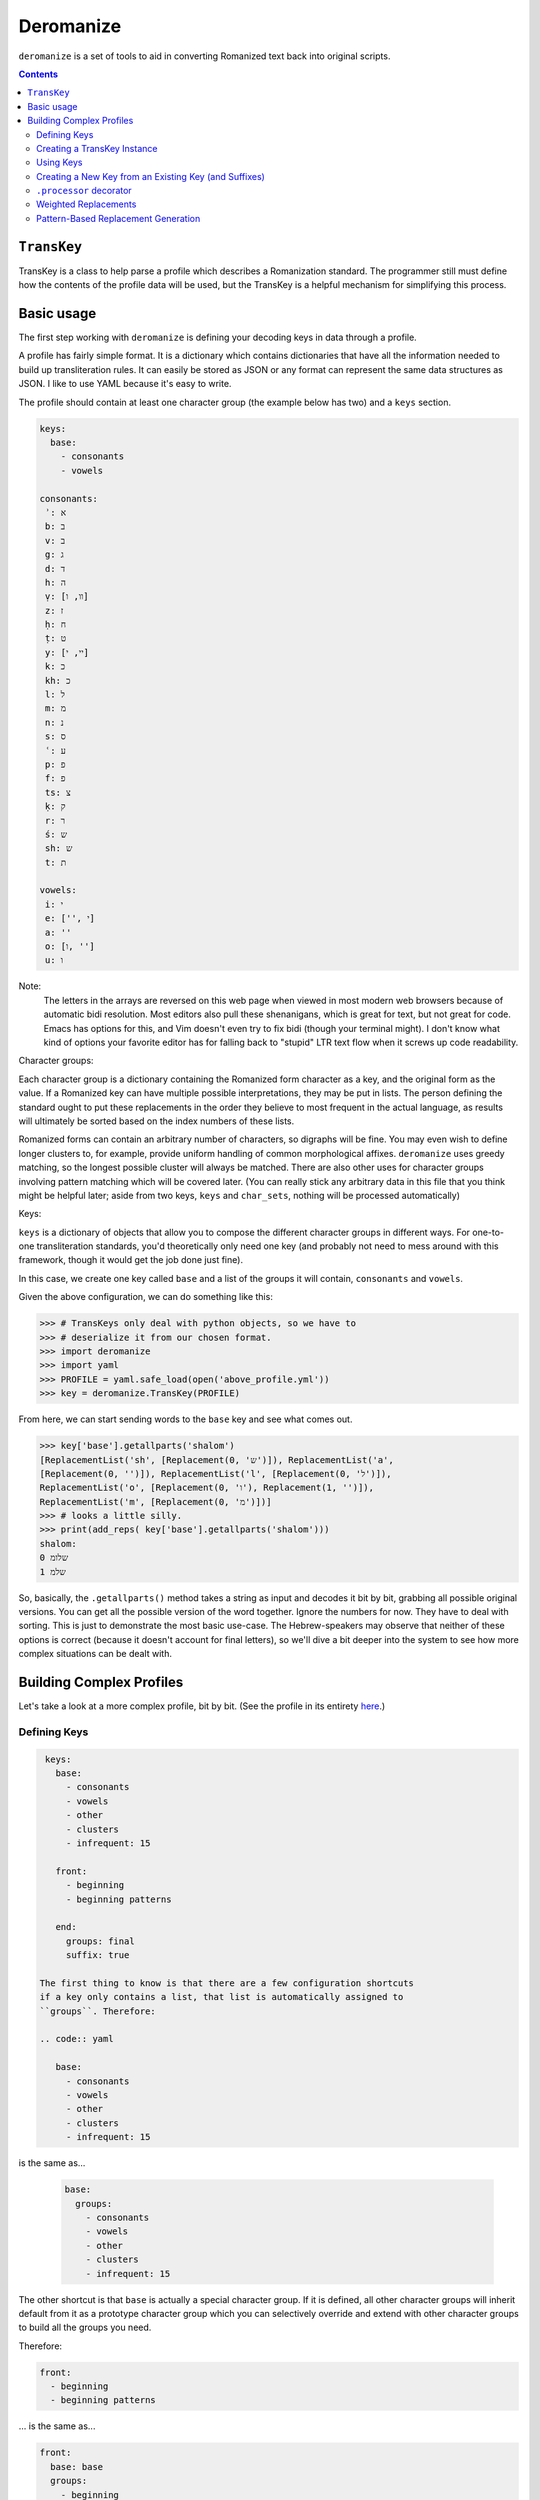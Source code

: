 Deromanize
==========
``deromanize`` is a set of tools to aid in converting Romanized text
back into original scripts.

.. contents::

``TransKey``
------------
TransKey is a class to help parse a profile which describes a
Romanization standard. The programmer still must define how the contents
of the profile data will be used, but the TransKey is a helpful
mechanism for simplifying this process.

Basic usage
-----------
The first step working with ``deromanize`` is defining your decoding
keys in data through a profile.

A profile has fairly simple format. It is a dictionary which contains
dictionaries that have all the information needed to build up
transliteration rules. It can easily be stored as JSON or any format
can represent the same data structures as JSON. I like to use YAML
because it's easy to write.

The profile should contain at least one character group (the example
below has two) and a ``keys`` section.

.. code:: yaml

 keys:
   base:
     - consonants
     - vowels

 consonants:
  ʾ: א
  b: ב
  v: ב
  g: ג
  d: ד
  h: ה
  ṿ: [וו, ו]
  z: ז
  ḥ: ח
  ṭ: ט
  y: [יי, י]
  k: כ
  kh: כ
  l: ל
  m: מ
  n: נ
  s: ס
  ʿ: ע
  p: פ
  f: פ
  ts: צ
  ḳ: ק
  r: ר
  ś: ש
  sh: ש
  t: ת

 vowels:
  i: י
  e: ['', י]
  a: ''
  o: [ו, '']
  u: ו

Note:
  The letters in the arrays are reversed on this web page when viewed in
  most modern web browsers because of automatic bidi resolution. Most
  editors also pull these shenanigans, which is great for text, but not
  great for code. Emacs has options for this, and Vim doesn't even try
  to fix bidi (though your terminal might). I don't know what kind of
  options your favorite editor has for falling back to "stupid" LTR text
  flow when it screws up code readability.
  
Character groups:
  
Each character group is a dictionary containing the Romanized form
character as a key, and the original form as the value. If a Romanized
key can have multiple possible interpretations, they may be put in
lists. The person defining the standard ought to put these replacements
in the order they believe to most frequent in the actual language, as
results will ultimately be sorted based on the index numbers of these
lists.

Romanized forms can contain an arbitrary number of characters, so
digraphs will be fine. You may even wish to define longer clusters to,
for example, provide uniform handling of common morphological
affixes. ``deromanize`` uses greedy matching, so the longest possible
cluster will always be matched. There are also other uses for character
groups involving pattern matching which will be covered later. (You can
really stick any arbitrary data in this file that you think might be
helpful later; aside from two keys, ``keys`` and ``char_sets``, nothing
will be processed automatically)

Keys:

``keys`` is a dictionary of objects that allow you to compose the
different character groups in different ways. For one-to-one
transliteration standards, you'd theoretically only need one key (and
probably not need to mess around with this framework, though it would
get the job done just fine).

In this case, we create one key called ``base`` and a list of the groups
it will contain, ``consonants`` and ``vowels``.

Given the above configuration, we can do something like this:

.. code:: python

   >>> # TransKeys only deal with python objects, so we have to
   >>> # deserialize it from our chosen format.
   >>> import deromanize
   >>> import yaml
   >>> PROFILE = yaml.safe_load(open('above_profile.yml'))
   >>> key = deromanize.TransKey(PROFILE)

From here, we can start sending words to the ``base`` key and see what
comes out.

.. code:: python
  
  >>> key['base'].getallparts('shalom')
  [ReplacementList('sh', [Replacement(0, 'ש')]), ReplacementList('a',
  [Replacement(0, '')]), ReplacementList('l', [Replacement(0, 'ל')]),
  ReplacementList('o', [Replacement(0, 'ו'), Replacement(1, '')]),
  ReplacementList('m', [Replacement(0, 'מ')])]
  >>> # looks a little silly.
  >>> print(add_reps( key['base'].getallparts('shalom')))
  shalom:
  0 שלומ
  1 שלמ

So, basically, the ``.getallparts()`` method takes a string as input and
decodes it bit by bit, grabbing all possible original versions. You can
get all the possible version of the word together. Ignore the numbers
for now. They have to deal with sorting. This is just to demonstrate
the most basic use-case. The Hebrew-speakers may observe that neither of
these options is correct (because it doesn't account for final letters),
so we'll dive a bit deeper into the system to see how more complex
situations can be dealt with.

Building Complex Profiles
-------------------------
Let's take a look at a more complex profile, bit by bit. (See the
profile in its entirety here_.)

.. _here: data/new.yml

Defining Keys
~~~~~~~~~~~~~

.. code:: yaml
  
  keys:
    base:
      - consonants
      - vowels
      - other
      - clusters
      - infrequent: 15

    front:
      - beginning
      - beginning patterns

    end:
      groups: final
      suffix: true

 The first thing to know is that there are a few configuration shortcuts
 if a key only contains a list, that list is automatically assigned to
 ``groups``. Therefore:

 .. code:: yaml

    base:
      - consonants
      - vowels
      - other
      - clusters
      - infrequent: 15

is the same as...
	
 .. code:: yaml

  base:
    groups:
      - consonants
      - vowels
      - other
      - clusters
      - infrequent: 15

The other shortcut is that ``base`` is actually a special character
group. If it is defined, all other character groups will inherit default
from it as a prototype character group which you can selectively
override and extend with other character groups to build all the groups
you need.

Therefore:

.. code:: yaml
  
    front:
      - beginning
      - beginning patterns

\... is the same as...

.. code:: yaml
  
    front:
      base: base
      groups:
        - beginning
        - beginning patterns

If you don't want this behavior for any of your keys, you can simply
choose not to define ``base``. If you find it useful, but you want to
get out of it at some point, you can set it to ``None`` (which happens
to be spelled ``null`` in JSON and YAML).

.. code:: yaml
  front:
    base: null
    groups: ...

 You can, of course, use any other key as your base and get into some
 rather sophisticated composition if you wish.

Creating a TransKey Instance
~~~~~~~~~~~~~~~~~~~~~~~~~~~~
Given this profile_, let's start building our TransKey instance.


.. code:: python

   # TransKeys only deal with python objects, so we have to unmarshal
   # from our serialization format of choice. I chose YAML, due to
   # brain damage.
   >>> import deromanize
   >>> import yaml
   >>> PROFILE = yaml.safe_load(open('./data/new.yml'))
   >>> key = deromanize.TransKey(PROFILE, 'base', 'consonants', 'vowels')

So what just happened there?

The first argument of the ``TransKey()`` constructor is the profile file
from which all the keys will be generated. Everything after that gets
passed to the ``.groups2key()`` method and becomes the default
"``base_key``" for the instance. The argument ``'base'`` tells the
TransKey instance that this is the name of the key, the rest of the
arguments tell which groups from the profile should be added to the
key.

I forgot there were two other groups I wanted to add to the ``'base'``
key, ``other`` and ``clusters``, so I'll do that now.

.. code:: python

  >>> key.groups2key('base', 'other', 'clusters')

Again, we specify which key we want to add to, and then the groups from
the profile to be added.

Using Keys
~~~~~~~~~~

Now, let's try to decode some Romanized Hebrew:

.. code:: python

  >>> key['base'].getallparts('shalom')
  [ReplacementList('sh', [Replacement(0, 'ש')]), ReplacementList('a',
  [Replacement(0, '')]), ReplacementList('l', [Replacement(0, 'ל')]),
  ReplacementList('o', [Replacement(0, 'ו'), Replacement(1, '')]),
  ReplacementList('m', [Replacement(0, 'מ')])]

OK, What is all that crap? I'll tell you in a minute. The first thing
we'll do is show you how to make sense of it.

.. code:: python

  >>> foo = key['base'].getallparts('shalom')
  >>> bar = deromanize.add_reps(foo)
  >>> print(bar)
  shalom:
   0 שלומ
   1 שלמ

So basically, we get the key, and we get all possible original
reconstructions with a *weight* attached. If you look at the ``vowels``
group in the profile, you'll see that ``o`` can be de-Romanized as
either ``ו`` (Hebrew letter *vav*) or the empty string, but the version
with *vav* is to be preferred. This is reflected in the ``__str__`` of
whatever kind of weird object we just got back.

Let's back it up one notch, before we added all the replacements
together:

.. code:: python

  >>> for i in foo:
  ...     print(i)
  ...
  sh:
   0 ש
  a:
   0 
  l:
   0 ל
  o:
   0 ו
   1 
  m:
   0 מ

So we get a list of possible replacements and weights for each
Romanization symbol we put in. In this case, most of the items only have
one possible, value, but the ``o`` has two. Each Romanized character
here represents a ``ReplacementList`` instance.

.. code:: python

  >>> foo[3]
  ReplacementList('o', [Replacement(0, 'ו'), Replacement(1, '')])

So, each replacement list has a ``.key`` attribute which marks the
Romanization symbol it treats, and it contains a list of ``Replacement``
instances (now you see how creatively these things are named). Each
replacement has a ``.weight`` attribute and a ``value`` attribute.

Now, when you add two ReplacementLists together, you get the keys of
each concatenated, and all the possible combinations of the
replacements with their weights being combined. Thus:

.. code:: python

  >>> print(key['base']['y'])
  y:
   0 יי
   1 י
  >>> print(key['base']['o'])
  o:
   0 ו
   1 
  >>> print(key['base']['y'] + key['base']['o'])
  yo:
   0 ייו
   1 יי
   1 יו
   2 י

Indeed, ``deromanize.add_reps(reps)`` is just a shortcut for
``functools.reduce(operator.add, reps)`` with error checking. ``sum()``
would have worked just as well, but it's only for numeric types. Results
are not automatically sorted, but ``ReplacementList`` has a sort method
which will order the results by weight.

Creating a New Key from an Existing Key (and Suffixes)
~~~~~~~~~~~~~~~~~~~~~~~~~~~~~~~~~~~~~~~~~~~~~~~~~~~~~~
Returning to the example of *shalom*, we see that the two de-Romanized
options are שלומ and שלמ, neither of which is actually correct. Those
familiar with Hebrew will know that certain letters have special forms
at the ends of words.

The ``'base'`` key we've created can't deal with those. However, we can
create a new key:

.. code:: python

  >>> key.basekey2new('endings', 'final', suffix=True)

Creating a new key based on an existing key is similar to creating a key
from scratch. You specify the name of the new key and any groups you
want to add to it from the configuration file. These new items will
overwrite any old values. By default, it uses the group that you created
at instantiation time, but you can specify another base with the
``base_key`` keyword argument. Setting ``suffix`` to ``True`` means that
the key will start decoding a string from the back instead of the front,
as we see:

.. code:: python

  >>> end, remainder = key['endings'].getpart('shalom')
  >>> remainder, end
  ('shalo', ReplacementList('m', [Replacement(0, 'ם')]))

So far, we have seen the ``.getallparts`` method used with the
``'base'`` key, which returns a list of transliteration symbols and
their possible replacements. ``.getpart`` is the singular to this
plural. It gets the replacement for the first transliteration symbol it
sees and returns the remainder of the original string. If ``suffix`` was
specified when the group was created the "first part" of the string it
sees is the end. From here, we can get the rest of the parts from the
``'base'`` key and add up all the results:

.. code:: python

  >>> beginning = key['base'].getallparts(remainder)
  >>> print(deromanize.add_reps(beginning) + end)
  shalom:
   0 שלום
   1 שלם

Perfect!

``.processor`` decorator
~~~~~~~~~~~~~~~~~~~~~~~~
It's a bit boring to type all this, so let's turn it into a function.
``TransKey`` instances come with a decorator.

.. code:: python

  >>> @key.processor
  ... def decode(key, word):
  ...     end, remainder = key['endings'].getpart(word)
  ...     beginning = key['base'].getallparts(remainder)
  ...     return deromanize.add_reps(beginning) + end
  ...
  >>> print(decode('ḥayim'))
  ḥayim:
   0 חיים
   1 חים

``.processor`` just automatically includes the key when you call the
function and passes any other \*args or \*\*kwargs. It's not really a
big deal.

Weighted Replacements
~~~~~~~~~~~~~~~~~~~~~
Let's look at another example:

.. code:: python

  >>> print(decode('rosh'))
  rosh:
   0 רוש
   1 רש

Oops! Turns out none of these are right. I forgot that, every now and
then, the *o* sound in Hebrew can be represented with א, as it is in
*rosh*. However, I don't want that to be the first (or even second)
choice in most cases. I have this replacement defined in the group
``infrequent``, so lets add it:

.. code:: python

  >>> key.groups2key('base', 'infrequent', weight=15)
  >>> print(decode('rosh'))
  rosh:
   0 רוש
   1 רש
  15 ראש

Better! Now, this unlikely Replacement appears, but it is weighted
heavily, so such variations will usually be at the bottom of the
list.

*rishon* is a similar kind of word, so let's see what happens:

.. code:: python

  >>> print(decode('rishon'))
  rishon:
   0 רישון
   1 רישן
  15 רישאן
  15 ראשון
  16 ראשן
  30 ראשאן

In this case, the fourth option is the correct result. The ``weight``
argument allows you to account for rare normalizations or common
mistakes without letting them be more highly prioritized than more
common variants.

Pattern-Based Replacement Generation
~~~~~~~~~~~~~~~~~~~~~~~~~~~~~~~~~~~~
... coming soon...
